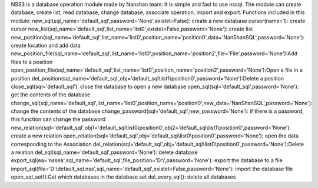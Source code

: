 NSS3 is a database operation module made by Nanshan team.
It is simple and fast to use nssql.
The module can create database, create list, read database, change database, associate operation, import and export.
Functions included in this module: 
new_sql(sql_name='default_sql',password='None',existet=False): create a new database 
cursor(name=1): create cursor 
new_list(sql_name='default_sql',list_name='list0',existet=False,password='None'): create list 
new_position(sql_name='default_sql',list_name='list0',position_name='position0',data='NanShanSQL',password='None'): create location and add data 
new_position_file(sql_name='default_sql',list_name='list0',position_name='position2',file='File',password='None'):Add files to a position
open_position_file(sql_name='default_sql',list_name='list0',position_name='position2',password='None'):Open a file in a position
del_position(sql_name='default_sql',obj='default_sql\\list1\\position0',password='None'):Delete a position
close_sql(sql='default_sql'): close the database to open a new database 
open_sql(sql='default_sql',password='None'): get the contents of the database 
change_sql(sql_name='default_sql',list_name='list0',position_name='position0',new_data='NanShanSQL',password='None'): change the contents of the database 
change_password(sql='default_sql',new_password='None'): if there is a password, this function can change the password 
new_relation(sql='default_sql',obj1='default_sql\\list0\\position0',obj2='default_sql\\list1\\position0',password='None'): create a new relation 
open_relation(sql='default_sql',obj='default_sql\\list0\\position0',password='None'): open the data corresponding to the Association 
del_relation(sql='default_sql',obj='default_sql\\list0\\position0',password='None'):Delete a relation
del_sql(sql_name='default_sql',password='None'): delete database 
export_sql(ea='nssea',sql_name='default_sql',file_position='D:\\',password='None'): export the database to a file 
import_sql(file='D:\\default_sql.nss',sql_name='default_sql',existet=False,password='None'): import the database file 
open_sql_set():Get which databases in the database set
del_every_sql(): delete all databases